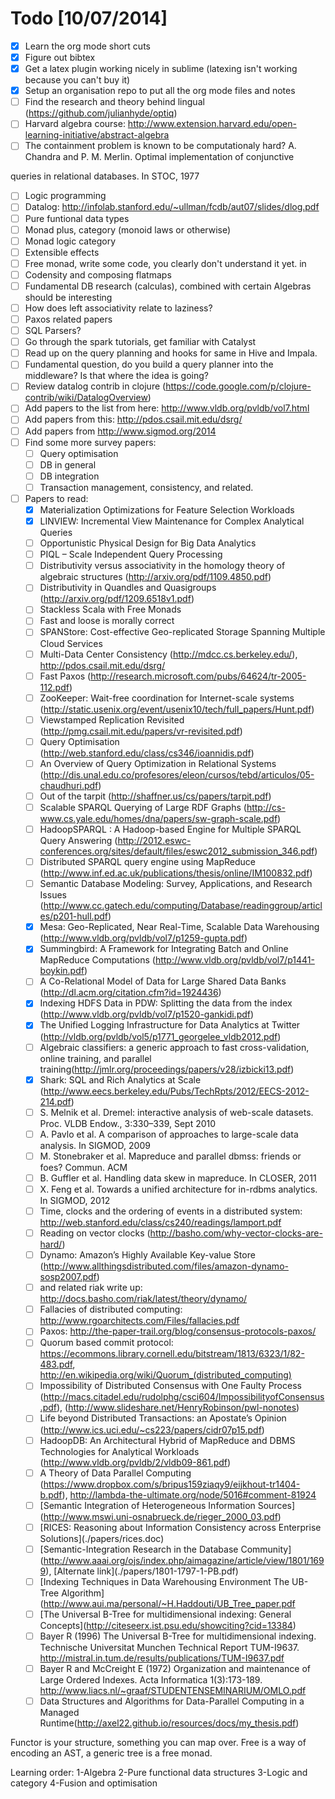 * Todo [10/07/2014]
- [X] Learn the org mode short cuts
- [X] Figure out bibtex
- [X] Get a latex plugin working nicely in sublime (latexing isn't working because you can't buy it)
- [X] Setup an organisation repo to put all the org mode files and notes
- [ ] Find the research and theory behind lingual (https://github.com/julianhyde/optiq)
- [ ] Harvard algebra course: http://www.extension.harvard.edu/open-learning-initiative/abstract-algebra
- [ ] The containment problem is known to be computationaly hard? A. Chandra and P. M. Merlin. Optimal implementation of conjunctive
queries in relational databases. In STOC, 1977
- [ ] Logic programming
- [ ] Datalog: http://infolab.stanford.edu/~ullman/fcdb/aut07/slides/dlog.pdf
- [ ] Pure funtional data types
- [ ] Monad plus, category (monoid laws or otherwise)
- [ ] Monad logic category
- [ ] Extensible effects
- [ ] Free monad, write some code, you clearly don't understand it yet. in
- [ ] Codensity and composing flatmaps
- [ ] Fundamental DB research (calculas), combined with certain Algebras should be interesting
- [ ] How does left associativity relate to laziness?
- [ ] Paxos related papers
- [ ] SQL Parsers?
- [ ] Go through the spark tutorials, get familiar with Catalyst
- [ ] Read up on the query planning and hooks for same in Hive and Impala. 
- [ ] Fundamental question, do you build a query planner into the middleware? Is that where the idea is going?
- [ ] Review datalog contrib in clojure (https://code.google.com/p/clojure-contrib/wiki/DatalogOverview)
- [ ] Add papers to the list from here: http://www.vldb.org/pvldb/vol7.html
- [ ] Add papers from this: http://pdos.csail.mit.edu/dsrg/
- [ ] Add papers from http://www.sigmod.org/2014
- [ ] Find some more survey papers:
  - [ ] Query optimisation
  - [ ] DB in general
  - [ ] DB integration
  - [ ] Transaction management, consistency, and related.
- [ ] Papers to read:
  - [X] Materialization Optimizations for Feature Selection Workloads
  - [X] LINVIEW: Incremental View Maintenance for Complex Analytical Queries
  - [ ] Opportunistic Physical Design for Big Data Analytics
  - [ ] PIQL – Scale Independent Query Processing
  - [ ] Distributivity versus associativity in the homology theory of algebraic structures (http://arxiv.org/pdf/1109.4850.pdf)
  - [ ] Distributivity in Quandles and Quasigroups (http://arxiv.org/pdf/1209.6518v1.pdf) 
  - [ ] Stackless Scala with Free Monads
  - [ ] Fast and loose is morally correct
  - [ ] SPANStore: Cost-effective Geo-replicated Storage Spanning Multiple Cloud Services
  - [ ] Multi-Data Center Consistency (http://mdcc.cs.berkeley.edu/), http://pdos.csail.mit.edu/dsrg/
  - [ ] Fast Paxos (http://research.microsoft.com/pubs/64624/tr-2005-112.pdf)
  - [ ] ZooKeeper: Wait-free coordination for Internet-scale systems (http://static.usenix.org/event/usenix10/tech/full_papers/Hunt.pdf)
  - [ ] Viewstamped Replication Revisited (http://pmg.csail.mit.edu/papers/vr-revisited.pdf)
  - [ ] Query Optimisation (http://web.stanford.edu/class/cs346/ioannidis.pdf)
  - [ ] An Overview of Query Optimization in Relational Systems (http://dis.unal.edu.co/profesores/eleon/cursos/tebd/articulos/05-chaudhuri.pdf)
  - [ ] Out of the tarpit (http://shaffner.us/cs/papers/tarpit.pdf)
  - [ ] Scalable SPARQL Querying of Large RDF Graphs (http://cs-www.cs.yale.edu/homes/dna/papers/sw-graph-scale.pdf)
  - [ ] HadoopSPARQL : A Hadoop-based Engine for Multiple SPARQL Query Answering (http://2012.eswc-conferences.org/sites/default/files/eswc2012_submission_346.pdf)
  - [ ] Distributed SPARQL query engine using MapReduce (http://www.inf.ed.ac.uk/publications/thesis/online/IM100832.pdf)
  - [ ] Semantic Database Modeling: Survey, Applications, and Research Issues (http://www.cc.gatech.edu/computing/Database/readinggroup/articles/p201-hull.pdf)
  - [X] Mesa: Geo-Replicated, Near Real-Time, Scalable Data Warehousing (http://www.vldb.org/pvldb/vol7/p1259-gupta.pdf)
  - [X] Summingbird: A Framework for Integrating Batch and Online MapReduce Computations (http://www.vldb.org/pvldb/vol7/p1441-boykin.pdf)
  - [ ] A Co-Relational Model of Data for Large Shared Data Banks (http://dl.acm.org/citation.cfm?id=1924436)
  - [X] Indexing HDFS Data in PDW: Splitting the data from the index (http://www.vldb.org/pvldb/vol7/p1520-gankidi.pdf)
  - [X] The Unified Logging Infrastructure for Data Analytics at Twitter (http://vldb.org/pvldb/vol5/p1771_georgelee_vldb2012.pdf)
  - [ ] Algebraic classifiers: a generic approach to fast cross-validation, online training, and parallel training(http://jmlr.org/proceedings/papers/v28/izbicki13.pdf)
  - [X] Shark: SQL and Rich Analytics at Scale (http://www.eecs.berkeley.edu/Pubs/TechRpts/2012/EECS-2012-214.pdf)
  - [ ] S. Melnik et al. Dremel: interactive analysis of web-scale datasets. Proc. VLDB Endow., 3:330–339, Sept 2010
  - [ ] A. Pavlo et al. A comparison of approaches to large-scale data analysis. In SIGMOD, 2009
  - [ ] M. Stonebraker et al. Mapreduce and parallel dbmss: friends or foes? Commun. ACM
  - [ ] B. Guffler et al. Handling data skew in mapreduce. In CLOSER, 2011
  - [ ] X. Feng et al. Towards a unified architecture for in-rdbms analytics. In SIGMOD, 2012
  - [ ] Time, clocks and the ordering of events in a distributed system: http://web.stanford.edu/class/cs240/readings/lamport.pdf
  - [ ] Reading on vector clocks (http://basho.com/why-vector-clocks-are-hard/)
  - [ ] Dynamo: Amazon’s Highly Available Key-value Store (http://www.allthingsdistributed.com/files/amazon-dynamo-sosp2007.pdf)
  - [ ] and related riak write up: http://docs.basho.com/riak/latest/theory/dynamo/
  - [ ] Fallacies of distributed computing: http://www.rgoarchitects.com/Files/fallacies.pdf
  - [ ] Paxos: http://the-paper-trail.org/blog/consensus-protocols-paxos/
  - [ ] Quorum based commit protocol: https://ecommons.library.cornell.edu/bitstream/1813/6323/1/82-483.pdf, http://en.wikipedia.org/wiki/Quorum_(distributed_computing)
  - [ ] Impossibility of Distributed Consensus with One Faulty Process (http://macs.citadel.edu/rudolphg/csci604/ImpossibilityofConsensus.pdf), (http://www.slideshare.net/HenryRobinson/pwl-nonotes)
  - [ ] Life beyond Distributed Transactions: an Apostate’s Opinion (http://www.ics.uci.edu/~cs223/papers/cidr07p15.pdf)
  - [ ] HadoopDB: An Architectural Hybrid of MapReduce and DBMS Technologies for Analytical Workloads (http://www.vldb.org/pvldb/2/vldb09-861.pdf)
  - [ ] A Theory of Data Parallel Computing (https://www.dropbox.com/s/bripus159ziaqy9/eijkhout-tr1404-b.pdf), http://lambda-the-ultimate.org/node/5016#comment-81924
  - [ ] [Semantic Integration of Heterogeneous Information Sources](http://www.mswi.uni-osnabrueck.de/rieger_2000_03.pdf)
  - [ ] [RICES: Reasoning about Information Consistency across Enterprise Solutions](./papers/rices.doc)
  - [ ] [Semantic-Integration Research in the Database Community](http://www.aaai.org/ojs/index.php/aimagazine/article/view/1801/1699), [Alternate link](./papers/1801-1797-1-PB.pdf)
  - [ ] [Indexing Techniques in Data Warehousing Environment The UB-Tree Algorithm](http://www.aui.ma/personal/~H.Haddouti/UB_Tree_paper.pdf
  - [ ] [The Universal B-Tree for multidimensional indexing: General Concepts](http://citeseerx.ist.psu.edu/showciting?cid=13384)
  - [ ] Bayer R (1996) The Universal B-Tree for multidimensional indexing. Technische Universitat Munchen Technical Report TUM-I9637. http://mistral.in.tum.de/results/publications/TUM-I9637.pdf
  - [ ] Bayer R and McCreight E (1972) Organization and maintenance of Large Ordered Indexes. Acta Informatica 1(3):173-189. http://www.liacs.nl/~graaf/STUDENTENSEMINARIUM/OMLO.pdf
  - [ ] Data Structures and Algorithms for Data-Parallel Computing in a Managed Runtime(http://axel22.github.io/resources/docs/my_thesis.pdf)



  




  
Functor is your structure, something you can map over.
Free is a way of encoding an AST, a generic tree is a free monad.

Learning order: 
1-Algebra
2-Pure functional data structures
3-Logic and category
4-Fusion and optimisation